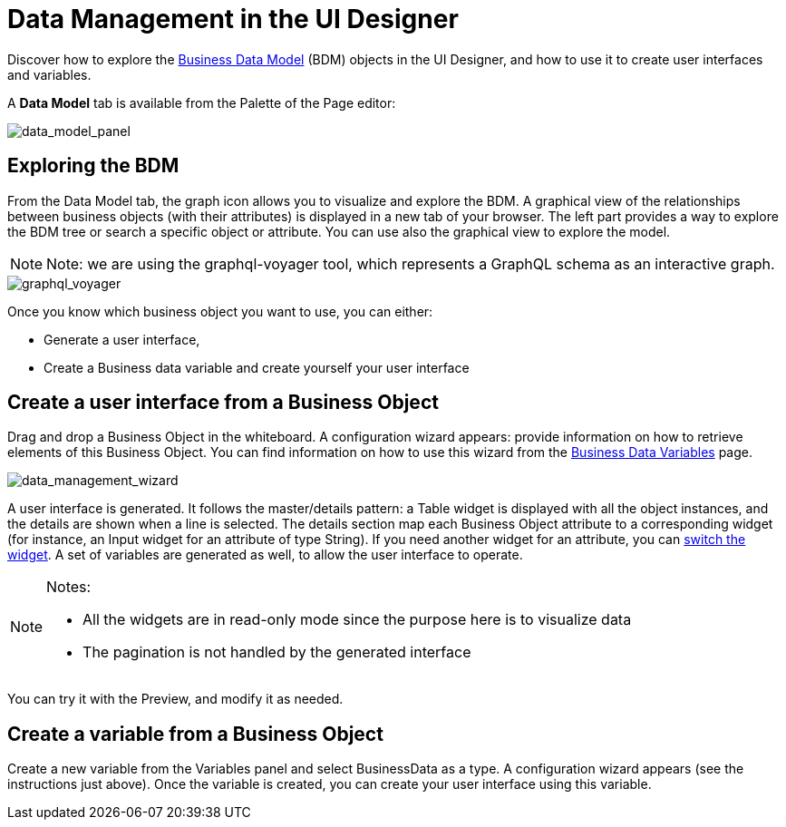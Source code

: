= Data Management in the UI Designer
:page-aliases: ROOT:data-management.adoc
:description: Discover how to explore the Business Data Model (BDM) objects in the UI Designer, and howe to use it to create user interfaces and variables.

Discover how to explore the xref:ROOT:define-business-data-model.adoc[Business Data Model] (BDM) objects in the UI Designer, and how to use it to create user interfaces and variables.

A *Data Model* tab is available from the Palette of the Page editor:

image::images/uid_data_model_panel.png[data_model_panel]

== Exploring the BDM

From the Data Model tab, the graph icon allows you to visualize and explore the BDM.
A graphical view of the relationships between business objects (with their attributes) is displayed in a new tab of your browser.
The left part provides a way to explore the BDM tree or search a specific object or attribute.
You can use also the graphical view to explore the model.

[NOTE]
====

Note: we are using the graphql-voyager tool, which represents a GraphQL schema as an interactive graph.
====

image::images/uid_graphql_voyager.png[graphql_voyager]

Once you know which business object you want to use, you can either:

* Generate a user interface,
* Create a Business data variable and create yourself your user interface

== Create a user interface from a Business Object

Drag and drop a Business Object in the whiteboard.
A configuration wizard appears: provide information on how to retrieve elements of this Business Object.
You can find information on how to use this wizard from the xref:pages-and-forms:variables.adoc[Business Data Variables] page.

image::images/uid_data_management_wizard.png[data_management_wizard]

A user interface is generated. It follows the master/details pattern: a Table widget is displayed with all the object instances, and the details are shown when a line is selected.
The details section map each Business Object attribute to a corresponding widget (for instance, an Input widget for an attribute of type String).
If you need another widget for an attribute, you can xref:ROOT:widgets.adoc[switch the widget].
A set of variables are generated as well, to allow the user interface to operate.

[NOTE]
====

Notes:

* All the widgets are in read-only mode since the purpose here is to visualize data
* The pagination is not handled by the generated interface
====

You can try it with the Preview, and modify it as needed.

== Create a variable from a Business Object

Create a new variable from the Variables panel and select BusinessData as a type.
A configuration wizard appears (see the instructions just above).
Once the variable is created, you can create your user interface using this variable.
